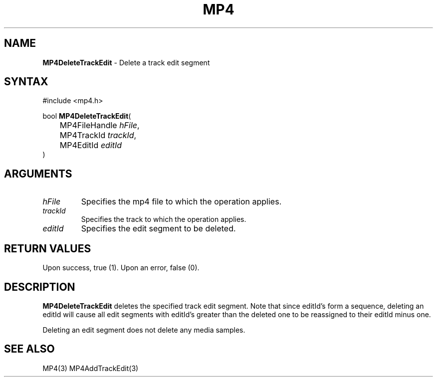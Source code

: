 .TH "MP4" "3" "Version 0.9" "Cisco Systems Inc." "MP4 File Format Library"
.SH "NAME"
.LP 
\fBMP4DeleteTrackEdit\fR \- Delete a track edit segment
.SH "SYNTAX"
.LP 
#include <mp4.h>
.LP 
bool \fBMP4DeleteTrackEdit\fR(
.br 
	MP4FileHandle \fIhFile\fP,
.br 
	MP4TrackId \fItrackId\fP,
.br 
	MP4EditId \fIeditId\fP
.br 
)
.SH "ARGUMENTS"
.LP 
.TP 
\fIhFile\fP
Specifies the mp4 file to which the operation applies.
.TP 
\fItrackId\fP
Specifies the track to which the operation applies.
.TP 
\fIeditId\fP
Specifies the edit segment to be deleted.
.SH "RETURN VALUES"
.LP 
Upon success, true (1). Upon an error, false (0).

.SH "DESCRIPTION"
.LP 
\fBMP4DeleteTrackEdit\fR deletes the specified track edit segment. Note that since editId's form a sequence, deleting an editId will cause all edit segments with editId's greater than the deleted one to be reassigned to their editId minus one.
.LP 
Deleting an edit segment does not delete any media samples.

.SH "SEE ALSO"
.LP 
MP4(3) MP4AddTrackEdit(3)
